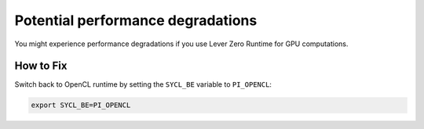 .. ******************************************************************************
.. * Copyright 2020 Intel Corporation
.. *
.. * Licensed under the Apache License, Version 2.0 (the "License");
.. * you may not use this file except in compliance with the License.
.. * You may obtain a copy of the License at
.. *
.. *     http://www.apache.org/licenses/LICENSE-2.0
.. *
.. * Unless required by applicable law or agreed to in writing, software
.. * distributed under the License is distributed on an "AS IS" BASIS,
.. * WITHOUT WARRANTIES OR CONDITIONS OF ANY KIND, either express or implied.
.. * See the License for the specific language governing permissions and
.. * limitations under the License.
.. *******************************************************************************/

Potential performance degradations
**********************************

You might experience performance degradations if you use Lever Zero Runtime for GPU computations.
 
How to Fix
----------

Switch back to OpenCL runtime by setting the ``SYCL_BE`` variable to ``PI_OPENCL``:

.. code-block:: bash

    export SYCL_BE=PI_OPENCL
